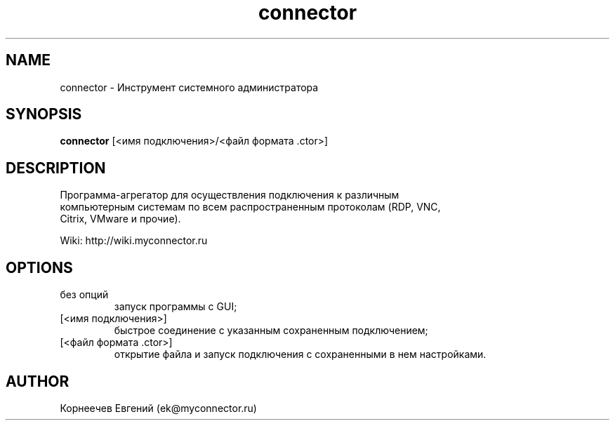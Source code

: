 .\" -*- mode: troff; coding: UTF-8 -*-
.TH connector 1  "Jule 25, 2018" "version 1.7.1" "USER COMMANDS"
.SH NAME
connector \- Инструмент системного администратора
.SH SYNOPSIS
.B connector
[<имя подключения>/<файл формата .ctor>]
.SH DESCRIPTION
 Программа-агрегатор для осуществления подключения к различным
 компьютерным системам по всем распространенным протоколам (RDP, VNC,
 Citrix, VMware и прочие).
.PP
 Wiki: http://wiki.myconnector.ru
.SH OPTIONS
.TP
 без опций
 запуск программы с GUI;
.TP
 [<имя подключения>]
 быстрое соединение c указанным сохраненным подключением;
.TP
 [<файл формата .ctor>]
 открытие файла и запуск подключения с сохраненными в нем настройками.
.SH AUTHOR
 Корнеечев Евгений (ek@myconnector.ru)
